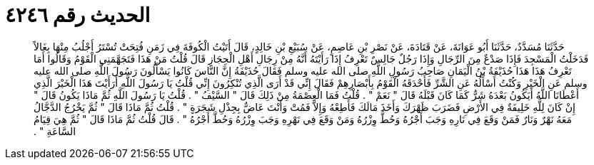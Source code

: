 
= الحديث رقم ٤٢٤٦

[quote.hadith]
حَدَّثَنَا مُسَدَّدٌ، حَدَّثَنَا أَبُو عَوَانَةَ، عَنْ قَتَادَةَ، عَنْ نَصْرِ بْنِ عَاصِمٍ، عَنْ سُبَيْعِ بْنِ خَالِدٍ، قَالَ أَتَيْتُ الْكُوفَةَ فِي زَمَنِ فُتِحَتْ تُسْتَرُ أَجْلُبُ مِنْهَا بِغَالاً فَدَخَلْتُ الْمَسْجِدَ فَإِذَا صَدْعٌ مِنَ الرِّجَالِ وَإِذَا رَجُلٌ جَالِسٌ تَعْرِفُ إِذَا رَأَيْتَهُ أَنَّهُ مِنْ رِجَالِ أَهْلِ الْحِجَازِ قَالَ قُلْتُ مَنْ هَذَا فَتَجَهَّمَنِي الْقَوْمُ وَقَالُوا أَمَا تَعْرِفُ هَذَا هَذَا حُذَيْفَةُ بْنُ الْيَمَانِ صَاحِبُ رَسُولِ اللَّهِ صلى الله عليه وسلم فَقَالَ حُذَيْفَةُ إِنَّ النَّاسَ كَانُوا يَسْأَلُونَ رَسُولَ اللَّهِ صلى الله عليه وسلم عَنِ الْخَيْرِ وَكُنْتُ أَسْأَلُهُ عَنِ الشَّرِّ فَأَحْدَقَهُ الْقَوْمُ بِأَبْصَارِهِمْ فَقَالَ إِنِّي قَدْ أَرَى الَّذِي تُنْكِرُونَ إِنِّي قُلْتُ يَا رَسُولَ اللَّهِ أَرَأَيْتَ هَذَا الْخَيْرَ الَّذِي أَعْطَانَا اللَّهُ أَيَكُونُ بَعْدَهُ شَرٌّ كَمَا كَانَ قَبْلَهُ قَالَ ‏"‏ نَعَمْ ‏"‏ ‏.‏ قُلْتُ فَمَا الْعِصْمَةُ مِنْ ذَلِكَ قَالَ ‏"‏ السَّيْفُ ‏"‏ ‏.‏ قُلْتُ يَا رَسُولَ اللَّهِ ثُمَّ مَاذَا يَكُونُ قَالَ ‏"‏ إِنْ كَانَ لِلَّهِ خَلِيفَةٌ فِي الأَرْضِ فَضَرَبَ ظَهْرَكَ وَأَخَذَ مَالَكَ فَأَطِعْهُ وَإِلاَّ فَمُتْ وَأَنْتَ عَاضٌّ بِجِذْلِ شَجَرَةٍ ‏"‏ ‏.‏ قُلْتُ ثُمَّ مَاذَا قَالَ ‏"‏ ثُمَّ يَخْرُجُ الدَّجَّالُ مَعَهُ نَهْرٌ وَنَارٌ فَمَنْ وَقَعَ فِي نَارِهِ وَجَبَ أَجْرُهُ وَحُطَّ وِزْرُهُ وَمَنْ وَقَعَ فِي نَهْرِهِ وَجَبَ وِزْرُهُ وَحُطَّ أَجْرُهُ ‏"‏ ‏.‏ قَالَ قُلْتُ ثُمَّ مَاذَا قَالَ ‏"‏ ثُمَّ هِيَ قِيَامُ السَّاعَةِ ‏"‏ ‏.‏